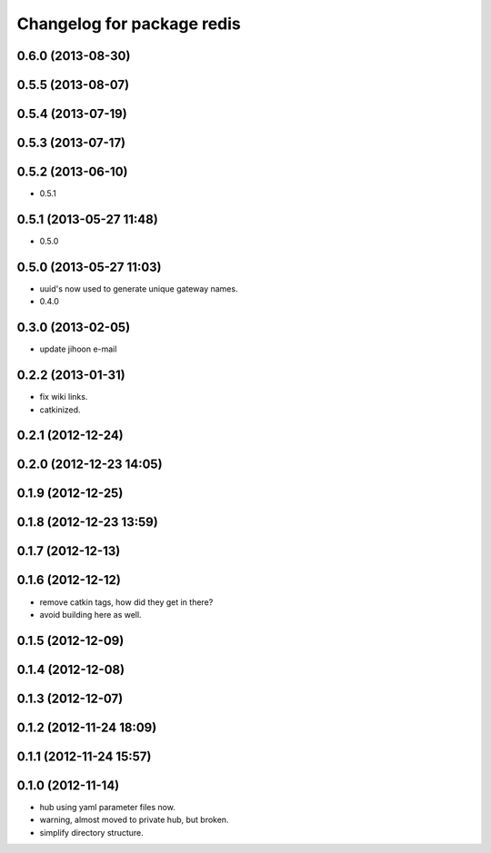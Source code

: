 ^^^^^^^^^^^^^^^^^^^^^^^^^^^
Changelog for package redis
^^^^^^^^^^^^^^^^^^^^^^^^^^^

0.6.0 (2013-08-30)
------------------

0.5.5 (2013-08-07)
------------------

0.5.4 (2013-07-19)
------------------

0.5.3 (2013-07-17)
------------------

0.5.2 (2013-06-10)
------------------
* 0.5.1

0.5.1 (2013-05-27 11:48)
------------------------
* 0.5.0

0.5.0 (2013-05-27 11:03)
------------------------
* uuid's now used to generate unique gateway names.
* 0.4.0

0.3.0 (2013-02-05)
------------------
* update jihoon e-mail

0.2.2 (2013-01-31)
------------------
* fix wiki links.
* catkinized.

0.2.1 (2012-12-24)
------------------

0.2.0 (2012-12-23 14:05)
------------------------

0.1.9 (2012-12-25)
------------------

0.1.8 (2012-12-23 13:59)
------------------------

0.1.7 (2012-12-13)
------------------

0.1.6 (2012-12-12)
------------------
* remove catkin tags, how did they get in there?
* avoid building here as well.

0.1.5 (2012-12-09)
------------------

0.1.4 (2012-12-08)
------------------

0.1.3 (2012-12-07)
------------------

0.1.2 (2012-11-24 18:09)
------------------------

0.1.1 (2012-11-24 15:57)
------------------------

0.1.0 (2012-11-14)
------------------
* hub using yaml parameter files now.
* warning, almost moved to private hub, but broken.
* simplify directory structure.
